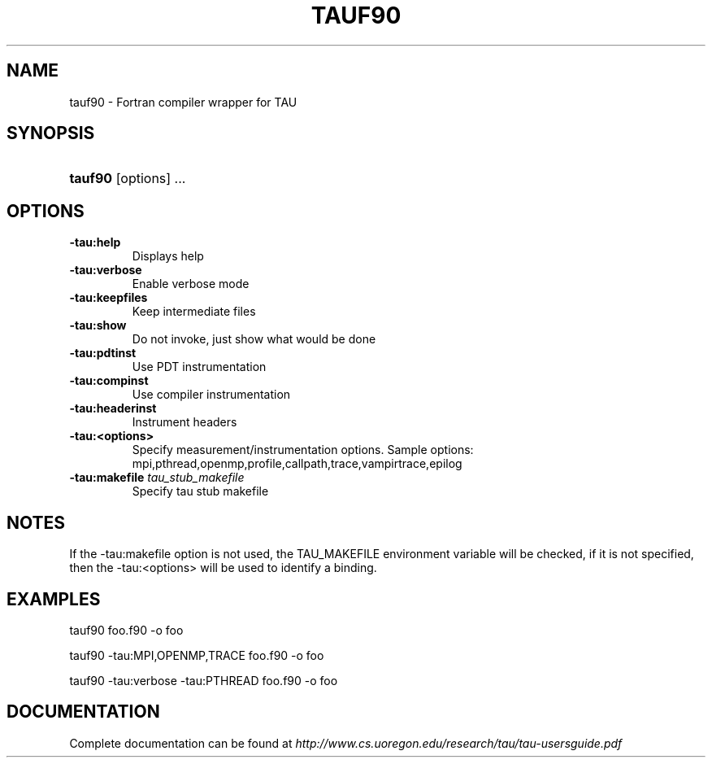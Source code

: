 .\" ** You probably do not want to edit this file directly **
.\" It was generated using the DocBook XSL Stylesheets (version 1.69.1).
.\" Instead of manually editing it, you probably should edit the DocBook XML
.\" source for it and then use the DocBook XSL Stylesheets to regenerate it.
.TH "TAUF90" "1" "12/12/2008" "" "Tools"
.\" disable hyphenation
.nh
.\" disable justification (adjust text to left margin only)
.ad l
.SH "NAME"
tauf90 \- Fortran compiler wrapper for TAU
.SH "SYNOPSIS"
.HP 7
\fBtauf90\fR [options] ...
.SH "OPTIONS"
.TP
\fB\-tau:help\fR
Displays help
.TP
\fB\-tau:verbose\fR
Enable verbose mode
.TP
\fB\-tau:keepfiles\fR
Keep intermediate files
.TP
\fB\-tau:show\fR
Do not invoke, just show what would be done
.TP
\fB\-tau:pdtinst\fR
Use PDT instrumentation
.TP
\fB\-tau:compinst\fR
Use compiler instrumentation
.TP
\fB\-tau:headerinst\fR
Instrument headers
.TP
\fB\-tau:<options>\fR
Specify measurement/instrumentation options. Sample options: mpi,pthread,openmp,profile,callpath,trace,vampirtrace,epilog
.TP
\fB\-tau:makefile \fR\fB\fItau_stub_makefile\fR\fR
Specify tau stub makefile
.SH "NOTES"
.PP
If the \-tau:makefile option is not used, the TAU_MAKEFILE environment variable will be checked, if it is not specified, then the \-tau:<options> will be used to identify a binding.
.SH "EXAMPLES"
.PP
tauf90 foo.f90 \-o foo
.PP
tauf90 \-tau:MPI,OPENMP,TRACE foo.f90 \-o foo
.PP
tauf90 \-tau:verbose \-tau:PTHREAD foo.f90 \-o foo
.SH "DOCUMENTATION"
.PP
Complete documentation can be found at
\fIhttp://www.cs.uoregon.edu/research/tau/tau\-usersguide.pdf\fR

